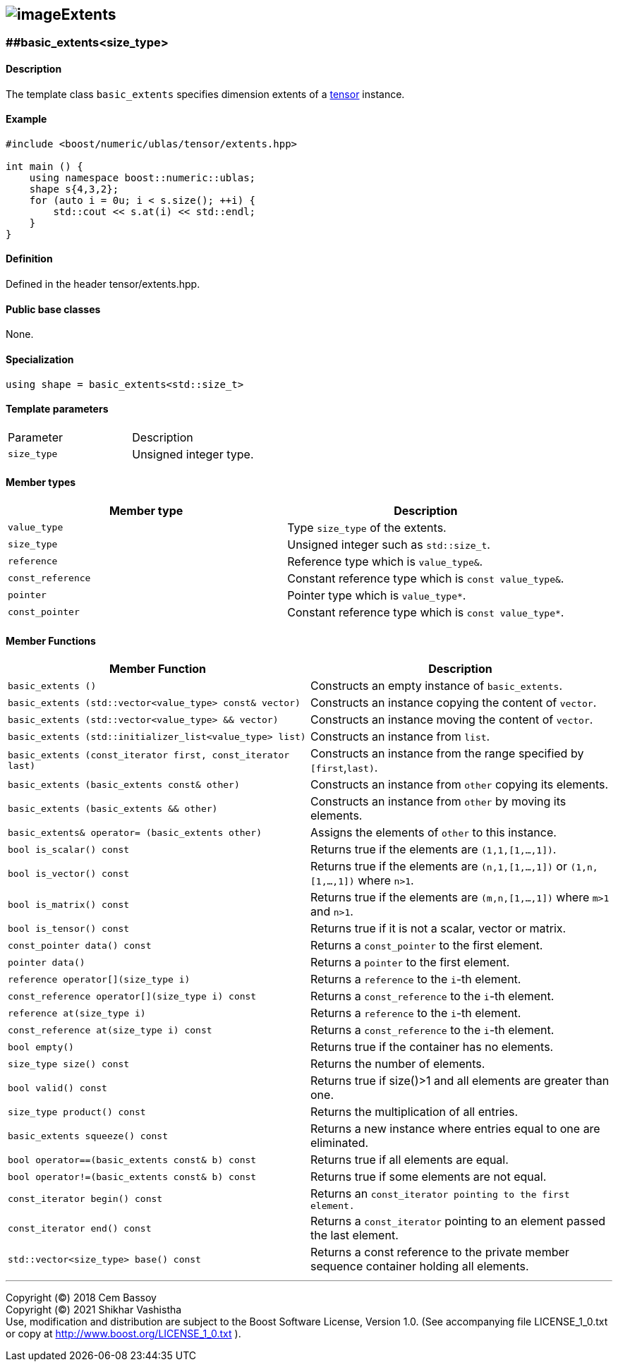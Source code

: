 == image:../Boost.png[image]Extents

[[toc]]

=== [#extents]####basic_extents<size_type>

==== Description

The template class `basic_extents` specifies dimension extents of a
link:../tensor.html#tensor[tensor] instance.

==== Example

....
#include <boost/numeric/ublas/tensor/extents.hpp>

int main () {
    using namespace boost::numeric::ublas;
    shape s{4,3,2};
    for (auto i = 0u; i < s.size(); ++i) {
        std::cout << s.at(i) << std::endl;
    }
}
....

==== Definition

Defined in the header tensor/extents.hpp.

==== Public base classes

None.

==== Specialization

`using shape = basic_extents<std::size_t>`

==== Template parameters

[cols=",",]
|===
|Parameter |Description
|`size_type` |Unsigned integer type.
|===

==== Member types

[cols=",",]
|===
|Member type |Description

|`value_type` |Type `size_type` of the extents.

|`size_type` |Unsigned integer such as `std::size_t`.

|`reference` |Reference type which is `value_type&`.

|`const_reference` |Constant reference type which is
`const value_type&`.

|`pointer` |Pointer type which is `value_type*`.

|`const_pointer` |Constant reference type which is `const value_type*`.
|===

==== Member Functions
[cols=",",]
|===
|Member Function |Description

|`basic_extents ()` |Constructs an empty instance of `basic_extents`.

|`basic_extents (std::vector<value_type> const& vector)` |Constructs an instance copying the content of `vector`.

|`basic_extents (std::vector<value_type> && vector)` |Constructs an instance moving the content of `vector`.

|`basic_extents (std::initializer_list<value_type> list)` |Constructs an instance from `list`.

|`basic_extents (const_iterator first, const_iterator last)` |Constructs an instance from the range specified by `[first`,`last)`.

|`basic_extents (basic_extents const& other)` |Constructs an instance from `other` copying its elements.

|`basic_extents (basic_extents && other)` |Constructs an instance from `other` by moving its elements.

|`basic_extents& operator= (basic_extents other)` |Assigns the elements of `other` to this instance.

|`bool is_scalar() const` |Returns true if the elements are `(1,1,[1,...,1])`.

|`bool is_vector() const` |Returns true if the elements are `(n,1,[1,...,1])` or `(1,n,[1,...,1])` where `n>1`.

|`bool is_matrix() const` |Returns true if the elements are `(m,n,[1,...,1])` where `m>1` and
`n>1`.

|`bool is_tensor() const` |Returns true if it is not a scalar, vector or matrix.

|`const_pointer data() const` |Returns a `const_pointer` to the first element.

|`pointer data()` |Returns a `pointer` to the first element.

|`reference operator[](size_type i)` |Returns a `reference` to the `i`-th element.

|`const_reference operator[](size_type i) const` |Returns a `const_reference` to the `i`-th element.

|`reference at(size_type i)` |Returns a `reference` to the `i`-th element.

|`const_reference at(size_type i) const` |Returns a `const_reference` to the `i`-th element.

|`bool empty()` |Returns true if the container has no elements.

|`size_type size() const` |Returns the number of elements.

|`bool valid() const` |Returns true if size()>1 and all elements are greater than one.

|`size_type product() const` |Returns the multiplication of all entries.

|`basic_extents squeeze() const` |Returns a new instance where entries equal to one are eliminated.

|`bool operator==(basic_extents const& b) const` |Returns true if all elements are equal.

|`bool operator!=(basic_extents const& b) const` |Returns true if some elements are not equal.

|`const_iterator begin() const` |Returns an `const_iterator pointing to the first element.`

|`const_iterator end() const` |Returns a `const_iterator` pointing to an element passed the last element.

|`std::vector<size_type> base() const` |Returns a const reference to the private member sequence container holding all elements.

|===
'''''

Copyright (©) 2018 Cem Bassoy +
Copyright (©) 2021 Shikhar Vashistha +
Use, modification and distribution are subject to the Boost Software
License, Version 1.0. (See accompanying file LICENSE_1_0.txt or copy at
http://www.boost.org/LICENSE_1_0.txt ).
